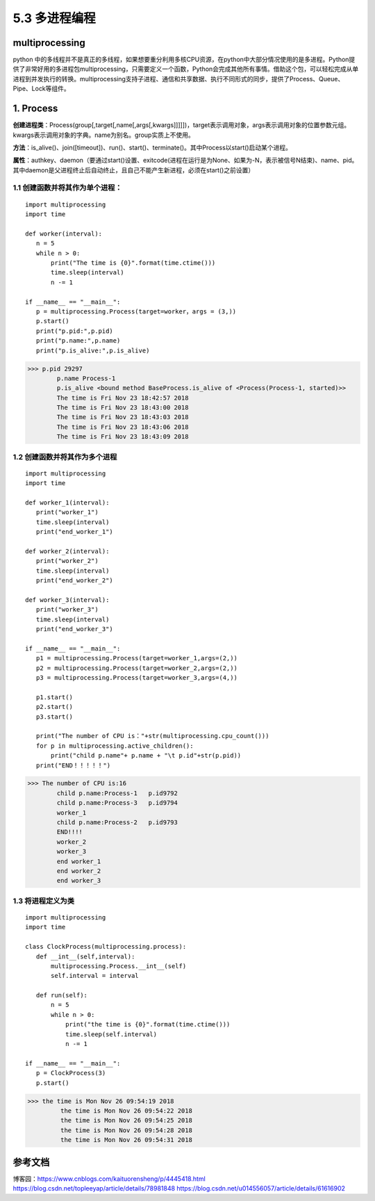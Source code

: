 ===========================
5.3 多进程编程
===========================

multiprocessing
=============

python 中的多线程并不是真正的多线程，如果想要重分利用多核CPU资源，在python中大部分情况使用的是多进程。Python提供了非常好用的多进程包multiprocessing，只需要定义一个函数，Python会完成其他所有事情。借助这个包，可以轻松完成从单进程到并发执行的转换。multiprocessing支持子进程、通信和共享数据、执行不同形式的同步，提供了Process、Queue、Pipe、Lock等组件。

1. Process
==========

**创建进程类**：Process(group[,target[,name[,args[,kwargs]]]]])，target表示调用对象，args表示调用对象的位置参数元组。kwargs表示调用对象的字典。name为别名。group实质上不使用。

**方法**：is_alive()、join([timeout])、run()、start()、terminate()。其中Process以start()启动某个进程。

**属性**：authkey、daemon（要通过start()设置、exitcode(进程在运行是为None、如果为-N，表示被信号N结束)、name、pid。其中daemon是父进程终止后自动终止，且自己不能产生新进程，必须在start()之前设置）

1.1 创建函数并将其作为单个进程：
>>>>>>>>>>>>>>>>>>>>>>

::

 import multiprocessing
 import time

 def worker(interval):
    n = 5
    while n > 0:
        print("The time is {0}".format(time.ctime()))
        time.sleep(interval)
        n -= 1

 if __name__ == "__main__":
    p = multiprocessing.Process(target=worker，args = (3,))
    p.start()
    print("p.pid:",p.pid)
    print("p.name:",p.name)
    print("p.is_alive:",p.is_alive)




>>> p.pid 29297
        p.name Process-1
        p.is_alive <bound method BaseProcess.is_alive of <Process(Process-1, started)>>
        The time is Fri Nov 23 18:42:57 2018
        The time is Fri Nov 23 18:43:00 2018
        The time is Fri Nov 23 18:43:03 2018
        The time is Fri Nov 23 18:43:06 2018
        The time is Fri Nov 23 18:43:09 2018

1.2 创建函数并将其作为多个进程
>>>>>>>>>>>>>>>>>>>>>>>

::

 import multiprocessing
 import time

 def worker_1(interval):
    print("worker_1")
    time.sleep(interval)
    print("end_worker_1")

 def worker_2(interval):
    print("worker_2")
    time.sleep(interval)
    print("end_worker_2")

 def worker_3(interval):
    print("worker_3")
    time.sleep(interval)
    print("end_worker_3")

 if __name__ == "__main__":
    p1 = multiprocessing.Process(target=worker_1,args=(2,))
    p2 = multiprocessing.Process(target=worker_2,args=(2,))
    p3 = multiprocessing.Process(target=worker_3,args=(4,))

    p1.start()
    p2.start()
    p3.start()

    print("The number of CPU is："+str(multiprocessing.cpu_count()))
    for p in multiprocessing.active_children():
        print("child p.name"+ p.name + "\t p.id"+str(p.pid))
    print("END！！！！！")


>>> The number of CPU is:16
        child p.name:Process-1	 p.id9792
        child p.name:Process-3	 p.id9794
        worker_1
        child p.name:Process-2	 p.id9793
        END!!!!
        worker_2
        worker_3
        end worker_1
        end worker_2
        end worker_3

1.3 将进程定义为类
>>>>>>>>>>>>>>>

::

 import multiprocessing
 import time

 class ClockProcess(multiprocessing.process):
    def __int__(self,interval):
        multiprocessing.Process.__int__(self)
        self.interval = interval

    def run(self):
        n = 5
        while n > 0:
            print("the time is {0}".format(time.ctime()))
            time.sleep(self.interval)
            n -= 1

 if __name__ == "__main__":
    p = ClockProcess(3)
    p.start()

>>> the time is Mon Nov 26 09:54:19 2018
         the time is Mon Nov 26 09:54:22 2018
         the time is Mon Nov 26 09:54:25 2018
         the time is Mon Nov 26 09:54:28 2018
         the time is Mon Nov 26 09:54:31 2018




参考文档
==========

博客园：https://www.cnblogs.com/kaituorensheng/p/4445418.html
https://blog.csdn.net/topleeyap/article/details/78981848
https://blog.csdn.net/u014556057/article/details/61616902


